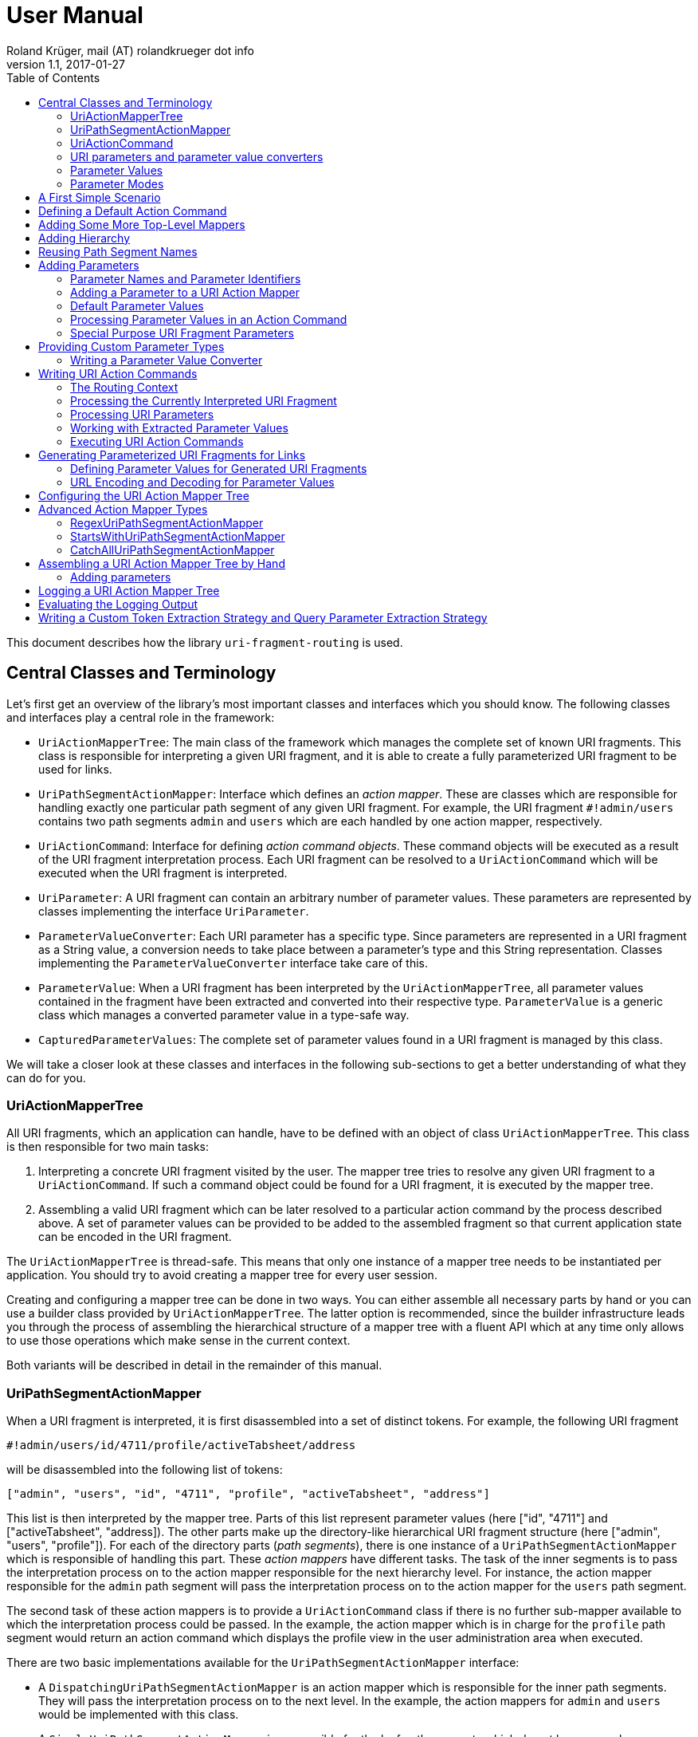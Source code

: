 = User Manual
Roland Krüger, mail (AT) rolandkrueger dot info
v1.1, 2017-01-27
:source-highlighter: coderay
:toc:

This document describes how the library `uri-fragment-routing` is used.

== Central Classes and Terminology

Let's first get an overview of the library's most important classes and interfaces which you should know. The following classes and interfaces play a central role in the framework:

* `UriActionMapperTree`: The main class of the framework which manages the complete set of known URI fragments. This class is responsible for interpreting a given URI fragment, and it is able to create a fully parameterized URI fragment to be used for links.
* `UriPathSegmentActionMapper`: Interface which defines an _action mapper_. These are classes which are responsible for handling exactly one particular path segment of any given URI fragment. For example, the URI fragment `#!admin/users` contains two path segments `admin` and `users` which are each handled by one action mapper, respectively.
* `UriActionCommand`: Interface for defining _action command objects_. These command objects will be executed as a result of the URI fragment interpretation process. Each URI fragment can be resolved to a `UriActionCommand` which will be executed when the URI fragment is interpreted.
* `UriParameter`: A URI fragment can contain an arbitrary number of parameter values. These parameters are represented by classes implementing the interface `UriParameter`.
* `ParameterValueConverter`: Each URI parameter has a specific type. Since parameters are represented in a URI fragment as a String value, a conversion needs to take place between a parameter's type and this String representation. Classes implementing the `ParameterValueConverter` interface take care of this.
* `ParameterValue`: When a URI fragment has been interpreted by the `UriActionMapperTree`, all parameter values contained in the fragment have been extracted and converted into their respective type. `ParameterValue` is a generic class which manages a converted parameter value in a type-safe way.
* `CapturedParameterValues`: The complete set of parameter values found in a URI fragment is managed by this class.

We will take a closer look at these classes and interfaces in the following sub-sections to get a better understanding of what they can do for you.

=== UriActionMapperTree

All URI fragments, which an application can handle, have to be defined with an object of class `UriActionMapperTree`. This class is then responsible for two main tasks:

. Interpreting a concrete URI fragment visited by the user. The mapper tree tries to resolve any given URI fragment to a `UriActionCommand`. If such a command object could be found for a URI fragment, it is executed by the mapper tree.
. Assembling a valid URI fragment which can be later resolved to a particular action command by the process described above. A set of parameter values can be provided to be added to the assembled fragment so that current application state can be encoded in the URI fragment.

The `UriActionMapperTree` is thread-safe. This means that only one instance of a mapper tree needs to be instantiated per application. You should try to avoid creating a mapper tree for every user session.

Creating and configuring a mapper tree can be done in two ways. You can either assemble all necessary parts by hand or you can use a builder class provided by `UriActionMapperTree`. The latter option is recommended, since the builder infrastructure leads you through the process of assembling the hierarchical structure of a mapper tree with a fluent API which at any time only allows to use those operations which make sense in the current context.

Both variants will be described in detail in the remainder of this manual.

=== UriPathSegmentActionMapper

When a URI fragment is interpreted, it is first disassembled into a set of distinct tokens. For example, the following URI fragment

    #!admin/users/id/4711/profile/activeTabsheet/address

will be disassembled into the following list of tokens:

    ["admin", "users", "id", "4711", "profile", "activeTabsheet", "address"]

This list is then interpreted by the mapper tree. Parts of this list represent parameter values (here ["id", "4711"] and ["activeTabsheet", "address]). The other parts make up the directory-like hierarchical URI fragment structure (here ["admin", "users", "profile"]). For each of the directory parts (_path segments_), there is one instance of a `UriPathSegmentActionMapper` which is responsible of handling this part. These _action mappers_ have different tasks. The task of the inner segments is to pass the interpretation process on to the action mapper responsible for the next hierarchy level. For instance, the action mapper responsible for the `admin` path segment will pass the interpretation process on to the action mapper for the `users` path segment.

The second task of these action mappers is to provide a `UriActionCommand` class if there is no further sub-mapper available to which the interpretation process could be passed. In the example, the action mapper which is in charge for the `profile` path segment would return an action command which displays the profile view in the user administration area when executed.

There are two basic implementations available for the `UriPathSegmentActionMapper` interface:

* A `DispatchingUriPathSegmentActionMapper` is an action mapper which is responsible for the inner path segments. They will pass the interpretation process on to the next level. In the example, the action mappers for `admin` and `users` would be implemented with this class.
* A `SimpleUriPathSegmentActionMapper` is responsible for the leaf path segments which do not have any sub-mappers. In the example, the `profile` path segment would be handled by this mapper type. The only task of `SimpleUriPathSegmentActionMappers` is to provide a fully configured URI action command class.

=== UriActionCommand

You can assign different parts of the URI fragment hierarchy a class which implements the `org.roklib.urifragmentrouting.UriActionCommand` interface. This interface is derived from `java.lang.Runnable` and thus implements the _Command Design Pattern_. When a URI fragment is resolved to a URI action command class, this class will be instantiated and executed.

Each action command needs some context before it can be executed. For example, an action command needs to know the URI parameter values which have been extracted from the URI fragment. This context data will be injected into the action command object by the mapper tree on demand. For this, you can add setter methods to your action command classes which are annotated with one of the following annotations: `AllCapturedParameters`, `CapturedParameter`, `CurrentUriFragment`, and `RoutingContext`.

We will learn about these annotations and how to implement URI action commands in section <<action-commands>>.

=== URI parameters and parameter value converters

When you want to add parameter values to your URI fragments, you need to define a parameter object for every parameter you want to use. URI parameters are represented by classes implementing the `org.roklib.urifragmentrouting.parameter.UriParameter` interface. Parameter objects define the parameter's data type (e. g. Integer, Date, or Double) and the parameter's id. The id will be used to identify the parameter in the URI fragment. You will then only work with these type-safe parameter objects so that you don't have to hassle with String values which need to be converted into the correct data type before they can be used. The data conversion between a parameter's String representation and its typed value is taken care of by parameter value converters. Such a converter implements the interface `org.roklib.urifragmentrouting.parameter.converter.ParameterValueConverter`. The framework provides parameter and converter implementations for the standard data types. Of course, you can define your own set of parameters and converters for other data types.

==== Single-Valued and Multi-Valued Parameters

A URI parameter can be single-valued or multi-valued. Typical examples for single-valued parameters are entity ids, user names or boolean flags. A multi-valued parameter is represented by a single instance of a `UriParameter` but consists of more than one parameter value. An example for such a type of parameters is a geographic coordinate which consists of a longitude and a latitude. With class `org.roklib.urifragmentrouting.parameter.Point2DUriParameter`, the framework provides such a parameter out of the box.

=== Parameter Values

When a parameterized URI fragment has been interpreted, all parameter values extracted from that URI fragment need to be transported to the `UriActionCommand` which is executed as a result of the interpretation process. In addition to the typed parameter value, some more information needs to be transmitted with the parameter value. If a required parameter value could not successfully be extracted from the URI fragment, information about the concrete error needs to be preserved. If a URI parameter value is not present in the URI fragment but the parameter object defines a default value, this default value will be transmitted instead. This value then needs to be marked as such.

In order to be able to aggregate this information, a specific class `org.roklib.urifragmentrouting.parameter.value.ParameterValue<V>` is used. This is a generic class whose generic type is set to the data type of the parameter. In addition to the converted parameter value extracted from the URI fragment, it also contains information about whether or not the parameter extraction was successful. This class also indicates with a boolean flag if the contained value is the parameter's default value.

=== Parameter Modes

The framework supports three different types of parameter representations:

* Directory mode with names
* Directory mode without names
* Query parameter mode

Using the enumeration `org.roklib.urifragmentrouting.parameter.ParameterMode` you can specify in what mode the URI action mapper tree shall operate.

Let's define these modes.

==== Directory Mode With Names

In this mode, parameter values are contained in a URI fragment in a directory-like format. Their parameter ids are also contained in the URI fragment. Example:

    #!admin/users/id/4711/showHistory/startDate/2017-01-01/endDate/2017-01-31

This URI fragment contains three parameters: `id`, `startDate` and `endDate`. As you can see, the parameters' ids are contained in the URI fragment together with their concrete values.

==== Directory Mode Without Names

This mode operates similar to the previous one, with the difference that the parameters' ids are not contained in the URI fragment. In this mode, the example above looks like follows:

    #!admin/users/4711/showHistory/2017-01-01/2017-01-31

When this mode is used, parameters must not be defined as optional (i. e. having a default value). Otherwise, a missing parameter value could not be distinguished from the consecutive URI fragment tokens not belonging to a parameter instance.

==== Query Mode

In this mode, all URI parameters are appended to the URI fragment in the same way as customary URI query parameters are appended to a URI (as described by https://tools.ietf.org/html/rfc3986#section-3.4[RFC 3986]). The above example will look like follows with this mode:

    #!admin/users/showHistory?id=4711&startDate=2017-01-01&endDate=2017-01-31

When this mode is used, a parameter's identifier must only be used once per action mapper tree. This is because a concrete parameter value could not be assigned to the correct action mapper otherwise.

== A First Simple Scenario

Now that we have learned about the basic classes and concepts of this library, we'll put our knowledge to use and start building URI action mapper trees. We will start small and construct the simplest possible mapper tree.

In this section, we will build a mapper tree which is able to handle the following URI fragment:

    #!helloWorld
    
When the user visits this fragment, we want to print `Hello World!` to the console. To do this, we need two things: we have to define an action class and the URI action mapper tree which can resolve this URI fragment to this action class.

Let's first define the action class:

[source,java]
----
public static class HelloWorldActionCommand implements UriActionCommand {
    @Override
    public void run() {
        System.out.println("Hello World!);
    }
}
----

That was easy. Now we can build the URI action mapper tree.

[source,java]
----
UriActionMapperTree mapperTree =
    UriActionMapperTree.create().buildMapperTree()
        .map("helloWorld").onAction(HelloWorldActionCommand.class)
        .finishMapper().build();
----

To do so, we use the builder provided to us by `UriActionMapperTree.create()`. This builder will guide us through the complete process of creating and configuring the full URI action mapper tree. We start the building process with `buildMapperTree()`. A mapper tree is built in a depth-first manner. That is, we start with the first level of the directory-like URI fragment structure (`\#!firstLevel`) and continue building the sub-levels from there (`#!firstLevel/secondLevel`). We will learn how to do that in the following sections.

In our simple example, we only want to map a single path segment on an action class. We do this with the `map()` method. This method will create a `SimpleUriPathSegmentActionMapper` for us. We set the action command object for this mapper with the `onAction()` method. When we're done configuring the current action mapper, we finalize it with `finishMapper()`. After this method has been called for the current action mapper, we cannot add any further sub-mappers to it. However, this would not be possible in our example anyway, since we created a simple action mapper which does not support sub-mappers. Simple action mappers represent the leaves of the mapper tree.

When we're done composing the URI action mapper tree, we finalize the tree with the `build()` method. This will return the fully configured `UriActionMapperTree` ready for action.

How can we now interpret URI fragments visited by the user with this mapper tree?

This is done with the `interpretFragment()` method. We can pass a String holding the current URI fragment to this method:

[source,java]
----
UriActionCommand command = mapperTree.interpretFragment("helloWorld");
----

This will trigger the interpretation process during which the URI fragment is disassembled and resolved to a URI action command class. The action mapper tree will resolve this fragment to the class provided by us during the construction of the mapper tree: `HelloWorldActionCommand`. It will then create an instance of this class, execute it and return the command object as a result.

If the given URI fragment could not be resolved (e. g. if we made a typo and passed `heloWrold` to the interpretation method), `null` is returned and no action command object is executed.

With this, we have successfully created a very simple but fully functional URI action mapper tree which is able to handle one particular URI fragment.

== Defining a Default Action Command

As we have seen in the previous section, if a URI fragment could not successfully be interpreted, `null` is returned from the interpretation process as a result. We can prevent this by defining a default action command which will be executed each time a URI fragment could not be successfully resolved. We can set this on the instance of the URI action mapper tree:

[source,java]
----
mapperTree.setDefaultActionCommandClass(MyDefaultActionCommand.class);
----

or alternatively while building this tree with the builder objects:

[source,java]
----
mapperTree = UriActionMapperTree.create()
             .useDefaultActionCommand(MyDefaultActionCommand.class)
             .buildMapperTree()
             ...
----

== Adding Some More Top-Level Mappers

Now we have a good starting point from which we can go on. We will expand our mapper tree with more mappers in the next step. Let us define the following three top-level path segments which can be handled by the mapper tree (we're dropping the mapper for the `helloWorld` path segment and start over with a new mapper tree):

....
#!user
#!admin
#!settings
....

We can do this in the same way as we did above, except that we continue building the mapper tree after we have fully configured the first action mapper:

[source,java]
----
mapperTree = UriActionMapperTree.create().buildMapperTree()
             .map("user").onAction(GoToUserAreaActionCommand.class).finishMapper()
             .map("admin").onAction(GoToAdminAreaActionCommand.class).finishMapper()
             .map("settings").onAction(GoToSettingsActionCommand.class).finishMapper()
             .build();
----

As you can see, after we called `finishMapper()`, the builder is reset to the root of the mapper tree and we can go on adding the next sibling path segment to be handled by the mapper tree.

== Adding Hierarchy [[hierarchy]]

Next we want to add some hierarchy to the mapper tree. We would now like to be able to interpret the following URI fragments:

....
#!user
#!user/profile
#!admin
#!admin/users
#!admin/groups
#!settings
....

We will do this in a depth-first manner:

[source,java]
----
UriActionMapperTree mapperTree = UriActionMapperTree.create().buildMapperTree()
            .mapSubtree("user").onAction(GoToUserAreaActionCommand.class)
                .onSubtree()
                .map("profile").onAction(GoToUserProfileActionCommand.class).finishMapper()
            .finishMapper()
            .mapSubtree("admin").onAction(GoToAdminAreaActionCommand.class)
                .onSubtree()
                .map("users").onAction(GoToUserAdministrationActionCommand.class).finishMapper()
                .map("groups").onAction(GoToGroupAdministrationActionCommand.class).finishMapper()
            .finishMapper()
            .map("settings").onAction(GoToSettingsActionCommand.class).finishMapper()
        .build();
----

The `user` and `admin` path segments now need to have their type changed from a simple action mapper into a dispatching action mapper which allows adding sub-mappers. This is reflected by the builder methods we have to use now: `mapSubtree()` initiates the construction of a sub-mapper hierarchy. We can still assign an action command class to this mapper. This will be executed when the dispatching action mapper is directly accessed with a URI fragment, e. g. `#!user`.

After the dispatching mapper has been fully configured, we can go to the next hierarchy level and configure the dispatching mapper's sub-mappers. We initiate the construction of this sub-tree with method `onSubtree()`. From this point on, we can continue with constructing the mapper tree on the next level as we did on the root level. As we can see, we are here dealing with a recursive structure. We can now use the same builders as we did on the root level. We can thus nest the action mappers as deeply as we like.

In our example, we only add simple action mappers on the second level of the action mapper tree. We could, however, choose to add a second level of dispatching action mappers and a third level of simple mappers and so on by repeatedly using `mapSubtree()`.

It is important to note that method `finishMapper()` will leave the current level of nesting and move the builder's "cursor" up to the parent level. This is why we have to call `finishMapper()` twice after we configured the action mapper for `profile`. The first call to `finishMapper()` moves the cursor up to the level of `user`, while the second call moves it back to the root level.

== Reusing Path Segment Names

Until now, we defined action mappers for a unique set of path segment names. The following path segment names are currently in use by our action mapper tree: `user`, `profile`, `admin`, `users`, `groups`, and `settings`.

What happens, when we reuse one of the path segment names? Let's add a `profile` sub-mapper for the `admin` dispatching mapper:

[source,java]
----
UriActionMapperTree mapperTree = UriActionMapperTree.create().buildMapperTree()
            .mapSubtree("user").onAction(GoToUserAreaActionCommand.class)
                .onSubtree()
                .map("profile").onAction(GoToUserProfileActionCommand.class).finishMapper()
            .finishMapper()
            .mapSubtree("admin").onAction(GoToAdminAreaActionCommand.class)
                .onSubtree()
                .map("profile").onAction(GoToUserAdministrationActionCommand.class).finishMapper()
            ... // remainder omitted for brevity
----

This gives us the following URI fragment structure:

....
#!user
#!user/profile
#!admin
#!admin/profile
#!admin/users
#!admin/groups
#!settings
....

When we try to build this mapper tree, the following exception will be thrown:

    java.lang.IllegalArgumentException: Mapper name 'profile' is already in use

What does that mean? While this URI fragment structure is perfectly valid, we are not allowed to construct it in the way shown. We must not reuse the mapper name which is defined with the methods `map()` and `mapSubtree()`. This mapper name serves as a unique identifier of a URI action mapper object. Therefore, a mapper name must only be used once per action mapper tree.

What we need to do in this case is to separately define the mapper name for the action mapper and the path segment for which it is responsible. The methods `map()` and `mapSubtree()` we used until now conveniently set these two values to the same String, which is the one we passed as a parameter to these methods. We now have to do without this convenient feature and define both the mapper name and the path segment name for which the mapper is responsible separately:

[source,java]
----
UriActionMapperTree mapperTree = UriActionMapperTree.create().buildMapperTree()
            .mapSubtree("user").onAction(GoToUserAreaActionCommand.class)
                .onSubtree()
                .map("profile").onAction(GoToUserProfileActionCommand.class).finishMapper()
            .finishMapper()
            .mapSubtree("admin").onAction(GoToAdminAreaActionCommand.class)
                .onSubtree()
            .map("adminProfile").onPathSegment("profile").onAction(GoToAdminProfileAreaActionCommand.class).finishMapper()
            ... // remainder omitted for brevity
----

Now we define the mapper name (the mapper's id) with the `map()` method and set the path segment name for which the mapper is responsible with `onPathSegment()` in the next step. When we create a dispatching mapper with `mapSubtree()` we can define the path segment name with the overloaded variant of `mapSubtree()`:

[source,java]
----
mapSubtree("adminArea", "admin").onAction(GoToAdminAreaActionCommand.class)
----

Here we define the mapper name `adminArea` for the path segment name `admin`.

== Adding Parameters

We have now defined a hierarchy of URI action mappers which consists of sub-tree mappers and simple mappers for the hierarchy's leaf nodes. Next, we want to add parameters to this hierarchy. We can add parameters to every level of the action mapper tree. The library provides a number of predefined URI parameter classes that can be used out of the box. If these classes don't cover all of your use cases, you can easily write your own parameter classes. This is described in section <<custom-parameter-types>>.

=== Parameter Names and Parameter Identifiers [[parameter-names-and-identifiers]]

As we have learned previously, URI fragment parameters can be single-valued or multi-valued. Regardless of the number of individual values a parameter is composed of, a parameter is always represented by a class which implements the `org.roklib.urifragmentrouting.parameter.UriParameter` interface. In order to uniquely identify a parameter, a parameter object needs to be instantiated with a unique identifier. Besides this id, a URI fragment parameter has to be given one parameter name per individual parameter value.

Let's look at a simple example. A single-valued parameter of type Integer is represented by class `org.roklib.urifragmentrouting.parameter.SingleIntegerUriParameter`. Since single-valued parameters only have one parameter value, the value's name and the parameter's id are the same. We can create a `SingleIntegerUriParameter` as follows:

[source,java]
----
SingleIntegerUriParameter parameter = new SingleIntegerUriParameter("userId");
----

Here, the parameter uses the String `userId` both as parameter name (which will be visible in a URI fragment) and as its identifier.

This is different with multi-valued parameters. We create an instance of `org.roklib.urifragmentrouting.parameter.Point2DUriParameter` as an example. This type of parameter can be used for setting a two-dimensional coordinate value in a URI fragment. This is typically used for geographic coordinates.

[source,java]
----
Point2DUriParameter locationParameter = new Point2DUriParameter("location", "lat", "lon");
----

The constructor of `Point2DUriParameter` takes three Strings: the first String defines the parameter's identifier, which is `location` in the example. This value will never be visible in a URI fragment. The next two Strings define the parameter names of the two parameter values. These values will be visible in a URI fragment. This could look like the following example:

    #!address/showOnMap/lat/49.563044/lon/8.708351

When this URI fragment is interpreted, a single instance of a `Point2DUriParameter` will hold the two parameter values for the longitude and latitude.

=== Adding a Parameter to a URI Action Mapper [[adding-a-parameter]]

URI parameters can be added to every URI action mapper regardless of their type. In this section we want to build an action mapper tree which can interpret the following URI fragment:

    #!products/id/4711/details
    
In this example, we have a single-valued parameter of type Integer with the parameter name `id`. We can build the action mapper tree as follows:

[source,java]
----
UriActionMapperTree mapperTree = UriActionMapperTree.create().buildMapperTree()
                .mapSubtree("products").withSingleValuedParameter("id").forType(Integer.class).noDefault()
                    .onSubtree()
                    .map("details").onAction(ShowProductDetailsActionCommand.class).finishMapper()
                .finishMapper()
                .build();
----

For this action mapper tree, we define one dispatching action mapper `products` and one simple action mapper `details`. For the first action mapper, we define a single-valued, Integer-typed parameter with parameter name `id`. Since `Integer` is a standard data type, we can use a builder for constructing the URI parameter with a fluent API.

Note that we do not specify a URI action command class for the `products`-mapper. That's because we do not support visiting the `products` URI fragment on its own. A value for the `id` parameter is required in the URI fragment followed by the `details` path segment.

Single-valued URI parameters for standard data types are built with the builder returned by the `withSingleValuedParameter()` method. We pass this method the parameter identifier we want to use for this parameter. Next we have to specify the parameter's data type with `forType()`. We pass this method the class object for the desired data type. Currently, the following data types are supported by this builder: `String`, `Integer`, `Long`, `Float`, `Double`, `Boolean`, `java.util.Date`, and `java.time.LocalDate`. If you pass a class object which is not supported, an `IllegalArgumentException` is thrown.

After having specified the parameter's data type, we need to define whether or not the URI parameter has a default value. In our example, we do not want to specify a default value and therefore call method `noDefault()` to ascertain that. Refer to the next section to learn about how default values are defined and when they are used.
    
Next we want to provide our own parameter object. We will need to take this approach when we want to add parameter types which are not supported by the convenience `withSingleValuedParameter()` builder method. In the next example, we want to build an action mapper tree which can interpret the following URI fragment:
    
    #!shopLocation/lat/49.563044/lon/8.708351
    
We use the following builder configuration to do that:

[source,java]
----
UriActionMapperTree mapperTree = UriActionMapperTree.create().buildMapperTree()
                .map("shopLocation")
                    .onAction(MyActionCommand.class)
                    .withParameter(new Point2DUriParameter("coordinates", "lat", "lon"))
                .finishMapper()
                .build();
----

As you can see, we can specify our own URI parameter instance with method `withParameter()`. We can simply pass a parameter object to this method which we have configured beforehand.

=== Default Parameter Values [[default-parameter-values]]

When you specify a default value for a URI parameter, this value is assumed for the parameter if no concrete value could be found for it in a URI fragment. The parameter becomes effectively optional.

To set a default value for a parameter object directly, you can use method `org.roklib.urifragmentrouting.parameter.UriParameter#setOptional()`. Using the builders, you can define a default value with the `usingDefaultValue()` method. If we wanted to define the product id in our example above to be 0 by default, we can do this with the following code:

[source,java]
----
UriActionMapperTree mapperTree = UriActionMapperTree.create().buildMapperTree()
        .mapSubtree("products")
            .withSingleValuedParameter("id").forType(Integer.class).usingDefaultValue(0)
            .onSubtree()
            .map("details").onAction(ShowProductDetailsActionCommand.class).finishMapper()
        .finishMapper()
        .build();
----

It is important to note that you must not use optional URI parameters when you want your URI action mapper tree to operate in the `DIRECTORY` parameter mode. In this mode, only the parameter values are contained in a URI fragment and not their parameter names. If there are optional URI parameters defined for such an action mapper tree, the mapper tree could not determine whether or not a value is missing for some optional parameter which would confuse the URI fragment interpretation process.

=== Processing Parameter Values in an Action Command [[processing-parameter-values]]

Now that we have defined the URI parameters available in our URI fragment structure, the question arises how we can access the concrete parameter values extracted from the currently interpreted URI fragment.

When a URI fragment is interpreted by the URI action mapper tree, all parameter values found in the URI fragment are automatically converted into their respective data type and collected in an object of class `org.roklib.urifragmentrouting.parameter.value.CapturedParameterValues`. This class provides a storage for URI fragment parameter values which allows querying for particular parameter values using an action mapper name and a parameter id.

We can obtain the `CapturedParameterValues` object for the currently interpreted URI fragment in our URI action commands so that we have full access to all parameter values in our action commands. It will be described in one of the next sections how we can obtain an object of this type in our action command class.

In this section, we will first learn how we can work with class `CapturedParameterValues`.

When we have access to a `CapturedParameterValues` object containing the URI parameter values extracted from the current URI fragment, we can query this object with a number of methods:

* `isEmpty()` returns `true` if the `CapturedParameterValues` object does not contain any parameter values.
* `hasValueFor(String, String)` lets us query whether there is a parameter value available for a particular action mapper and parameter. The first argument of this method specifies the URI action mapper name for which the desired parameter is defined. The second argument specifies the identifier of the desired URI fragment parameter. We could, for example, query if a product id has been given for the example action mapper tree from the previous section using `capturedParameterValues.hasValueFor("products", "id")`. Here, `products` identifies the dispatching action mapper and `id` identifies the single-valued, Integer-typed URI fragment parameter defined for it.
* `getValueFor(String, String)` returns the requested parameter value for a particular action mapper and parameter. The first two method arguments specify the same identifiers as method `hasValueFor()`. If no parameter value is available for the given ids, `null` is returned.

=== Special Purpose URI Fragment Parameters

The library provides some parameter classes which may come in handy in specific situations. 

==== SingleLongWithIgnoredTextUriParameter

This class represents a single-valued parameter of type `Long` which ignores any text that is appended to a number. It handles parameter values consisting of two parts: a numerical value (interpreted as a number of type `Long`) and a textual suffix. This is useful if you want to use an identifier value (e. g. the primary key of some item) including a human-readable textual description of the referred item as a URI fragment parameter. Consider, for example, a blogging software where individual blog posts are referred in the URI fragment by their database id. In order to give the users more context about the referred blog posts, a title can be added to the blog post's id. Example:

   #!posts/67234-my-first-blog-post

The data type of this URI fragment parameter is `org.roklib.urifragmentrouting.parameter.SingleLongWithIgnoredTextUriParameter.IdWithText`.

==== StringListUriParameter

This is a URI fragment parameter that takes a list of Strings as its value. The String list is converted by a `org.roklib.urifragmentrouting.parameter.converter.StringListParameterValueConverter`. This converter converts a String into a String list by splitting a String around semicolons.

For example, the String

    foo;bar%2Fbaz;foo%3Bbar
    
is converted into the list

    ["foo", "bar/baz", "foo;bar"]

As you can see, characters with a special meaning in a URI fragment (';' and '/') are transparently encoded and decoded.

The data type of this URI fragment parameter is `List<String>`. Using this parameter, you can encode String lists as parameter values.

==== Point2DUriParameter

This URI parameter is used to put two-dimensional coordinates as a parameter pair into a URI fragment. A `Point2DUriParameter` consists of two values which are of domain type `Double`. These two values represent an x- and a y-coordinate, respectively. The data type of the URI fragment parameter itself is `java.awt.geom.Point2D.Double`. 

This parameter class is useful if you want to put geographical coordinates into a URI fragment, for example.

When you create a new `Point2DUriParameter` object, you have to provide the parameter's id and two parameter names: one for the x-coordinate and one for the y-coordinate:

[source,java]
----
Point2DUriParameter coordinates = new Point2DUriParameter("coords", "lat", "lon");
----

== Providing Custom Parameter Types [[custom-parameter-types]]

Besides the URI fragment parameter classes provided by the library, you can of course write your own custom parameter classes. All URI fragment parameter classes need to implement interface `org.roklib.urifragmentrouting.parameter.UriParameter<V>`. It is, however, only very rarely necessary to implement this interface directly. In the most cases you can derive from class `org.roklib.urifragmentrouting.parameter.AbstractUriParameter<V>`. This class implements the interface with a default implementation which is adequate for most standard parameter types.

When you derive your parameter class from `AbstractUriParameter<V>`, you have to provide three things:

* The data type to be used by the parameter class. This is the generic type parameter `V`.
* A custom implementation of interface `org.roklib.urifragmentrouting.parameter.converter.ParameterValueConverter` which converts Strings into the parameter's data type and vice versa.
* An implementation for the abstract method `AbstractUriParameter#consumeParametersImpl()`. This method extracts all data belonging to the URI fragment parameter from a map of values and returns an object of class `org.roklib.urifragmentrouting.parameter.value.ParameterValue<V>` which contains the parameter value converted into the particular data type. Refer to the JavaDoc comment of this method for details on how to implement this method. Class `ParameterValue` is described in more detail in section <<parameter-value>>.

=== Writing a Parameter Value Converter

The parameter value converter class is stateless. It only needs to implement two methods for converting a String into the parameter's data type and vice versa: `convertToString()` and `convertToValue()`.

`convertToValue()` takes a String as its argument and returns an object of the parameter's data type as a result. It may happen that the given argument value cannot be converted into the target data type. In this case, the conversion function is required to throw an exception of type `org.roklib.urifragmentrouting.exception.ParameterValueConversionException`.

Let's look at the implementation of `LongParameterValueConverter's` implementation of `convertToValue()`:

[source,java]
----
@Override
public Long convertToValue(final String valueAsString) throws ParameterValueConversionException {
    try {
        return Long.valueOf(valueAsString);
    } catch (final NumberFormatException e) {
        throw new ParameterValueConversionException(
           valueAsString + " could not be converted into an object of type Long", e);
    }
----

As you can see, if a `NumberFormatException` is caught, it is rethrown wrapped in a `ParameterValueConversionException`.

A pattern commonly used by the parameter value converters provided by the library is to only have one static instance available of each converter class. This is the recommended approach to take when you implement a custom URI fragment parameter.

For instance, the construtor of class `SingleBooleanUriParameter` is implemented as follows:

[source,java]
----
public SingleBooleanUriParameter(final String parameterName) {
    super(parameterName, BooleanParameterValueConverter.INSTANCE);
}
----

Here, for the second parameter value of the superclass's constructor the static instance variable of `BooleanParameterValueConverter` is given.

If you want to implement a multi-valued parameter class, you can refer to the implementation of `Point2DUriParameter` to get an idea of how this could be done.

== Writing URI Action Commands [[action-commands]]

Now that we have seen how to build a URI action mapper tree, we want to know how to implement the action commands which are executed at the end of the URI fragment interpretation process.

All URI action command classes have to implement interface `org.roklib.urifragmentrouting.UriActionCommand`. This interface is derived from `java.lang.Runnable`, and it does not define any methods of its own. So, the one method we have to implement for action commands is  `run()`.

As we have seen in the beginning, when we build a URI action mapper tree, we provide the class objects of our URI action command classes as the commands for the particular action mappers. It is important to note that we cannot set concrete instances of our action command classes (which may have been instantiated with `new`) here. The reason for this is that a URI action mapper tree needs to remain thread-safe. If we were able to set concrete action command instances in this tree, these instances would be shared between different threads which would make the `UriActionMapperTree` inherently unsafe for usage in a multi-threaded scenario. Therefore, each URI fragment interpretation process has to run on its own private set of data. When a URI fragment is interpreted, a new action command object will be created at the end of this process by the action mapper tree if the URI fragment could be successfully resolved. This command object is then executed and afterwards passed back to the caller of the action mapper tree's `interpretFragment()` method. All this happens with data objects which are local to the current thread and which will not be shared with other threads.

Since the action command objects are automatically instantiated by the URI action mapper tree, each action command class must have a public default constructor. If this condition is not met, an exception is thrown by the action mapper tree when it attempts to instantiate the action command.

When an action command object is executed, the command will need some sort of context in most of the cases. This might be access to some application or session data, such as service references or user data. Additionally, an action command object needs to know the URI parameter values extracted from the current URI fragment. This type of context can be injected into an action command object by the action mapper tree. The next sections describe how this can be achieved.

=== The Routing Context

When an action command object needs access to an application-specific piece of data, this data can be provided to the command object through a _routing context object_. This is a custom object which may contain all types of data necessary for an action command object to execute. A concrete routing context class is defined by the application developer.

Let's look at an example which uses a custom `MyApplicationRoutingContext` class to wrap data which is relevant for the action commands. We now need the possibility to pass along an object of this class to our action command objects. To do this, we can use an overloaded variant of method `interpretFragment()`:

[source,java]
----
public <C> UriActionCommand interpretFragment(final String uriFragment, final C context)
----

As you can see, this is a generic method with a type parameter `C` which denotes the type of the routing context object. So we could call this method like so:

[source,java]
----
MyApplicationRoutingContext ctx = new MyApplicationRoutingContext(...)
interpretFragment("current/uri/fragment", ctx);
----

The action mapper tree will then relay this context object to the action command to be executed.

Now the question arises, how can this routing context object be injected into the action command object? This is done by providing a setter method in the action command class which is annotated with `org.roklib.urifragmentrouting.annotation.RoutingContext`:

[source,java]
----
public static class MyActionCommand implements UriActionCommand {
    protected MyApplicationRoutingContext context;

    @Override
    public void run() {
        ...
    }

    @RoutingContext
    public void setContext(final MyApplicationRoutingContext context) {
        this.context = context;
    }
}
----

By providing a setter method for our routing context class annotated with `@RoutingContext`, we define the injection point for this data. When the action mapper tree instantiates this action command class, it will scan the class for such a method and invoke it using the context object provided to the `interpretFragment()` method. The action command object can then use this object in its `run()` method.

Note that the setter method for the routing context must be public and must have exactly one argument with the correct type of the routing context class passed to `interpretFragment()`. Otherwise, an exception is thrown.

=== Processing the Currently Interpreted URI Fragment

There is more data which can be injected into action command objects. You can have the currently interpreted URI fragment provided to your action commands. This is done by writing a public setter method with a single, String-typed parameter. This setter method needs to be annotated with `org.roklib.urifragmentrouting.annotation.CurrentUriFragment`:

[source,java]
----
public static class MyActionCommand implements UriActionCommand {
    protected MyApplicationRoutingContext context;

    @Override
    public void run() {
        ...
    }

    @CurrentUriFragment
    public void setCurrentUriFragment(final String currentUriFragment) {
        LOG.info("Interpreting fragment: '" + currentUriFragment + "'");
    }
}
----

=== Processing URI Parameters

Arguably the most important task of URI action commands is to interpret and process all URI fragment parameter values which have been extracted from the currently interpreted URI fragment. As we have seen in section <<processing-parameter-values>>, we can obtain the set of all parameter values extracted from the current URI fragment in an object of type `CapturedParameterValues`. Now the question is, how do we obtain an instance of this class?

Again, this is done by providing an annotated setter method. This time, we have the option to specify two different setter methods, depending on whether we need all parameter values from the URI fragment or only one particular value.

If we need all extracted parameter values, we can provide a public setter method with exactly one parameter of type `CapturedParameterValues`. This method is annotated with `@AllCapturedParameters`.

[source,java]
----
public static class MyActionCommand implements UriActionCommand {
    @Override
    public void run() {
        ...
    }

    @AllCapturedParameters
    public void setCapturedValues(final CapturedParameterValues values) {
        // process parameters
    }
}
----

The object injected into this method will contain all URI fragment parameters extracted from the currently interpreted URI fragment. We can then access the individual parameter values as described in section <<processing-parameter-values>>.

If we want to provide a setter method for just one particular parameter value, we can use annotation `@CapturedParameter`. This annotation expects two arguments:

* `mapperName` specifies the action mapper name for which the required parameter is registered.
* `parameterName` specifies the name of the required parameter.

These two values correspond to the two arguments of method `org.roklib.urifragmentrouting.parameter.value.CapturedParameterValues#getValueFor()`.

For example, if we want to process the geographic coordinate from the example in section <<parameter-names-and-identifiers>>, we can provide the following setter method:

[source,java]
----
public static class MyActionCommand implements UriActionCommand {
    @Override
    public void run() {
        ...
    }

    @CapturedParameter(mapperName = "showOnMap", parameterName = "location")
    public void setLocation(final ParameterValue<Point2D.Double> locationCoordinate) {
        // process parameter
    }
}
----

These setter methods need to be public and must have exactly one argument of type `ParameterValue` with its class type set to the type of the requested URI fragment parameter. In this example, the parameter's generic type is `Point2D.Double`.

=== Working with Extracted Parameter Values [[parameter-value]]

Let us now take a closer look at the class which wraps a concrete URI fragment parameter value: `org.roklib.urifragmentrouting.parameter.value.ParameterValue<V>`. You can obtain the parameter value itself from this class with method `getValue()`. Before you do that, it is recommended to first check if a concrete value is available at all. You can do this with method `hasValue()`. It may happen that the URI fragment interpretation process is not able to extract a valid parameter value from the currently interpreted URI fragment. This may be the case, for example, when a non-optional parameter value could not be found in the URI fragment or if a parameter value could not be successfully converted into the parameter's data type (i. e., a `ParameterValueConversionException` is thrown). If this is the case, the `ParameterValue` object is not able to provide a valid parameter value. Instead, it contains an error indicator represented by the enum `org.roklib.urifragmentrouting.parameter.UriParameterError`. This enum has three values:

* `NO_ERROR`: is assumed when the `ParameterValue` object contains a valid parameter value.
* `PARAMETER_NOT_FOUND`: indicates that a required parameter could not be found in the currently interpreted URI fragment.
* `CONVERSION_ERROR`:  indicates that the parameter value extracted from the URI fragment could not be successfully converted into the target data type, i. e., a `ParameterValueConversionException` has been thrown from the corresponding converter.

We can use method `ParameterValue#hasError()` to inquire whether the parameter value object is erroneous. If this method returns `true` we can query whether the error is either `PARAMETER_NOT_FOUND` or `CONVERSION_ERROR` with `ParameterValue#getError()`. A typical blueprint for a method processing a URI fragment parameter value in an action command looks like the following example:

[source,java]
----
@CapturedParameter(mapperName = "showOnMap", parameterName = "location")
public void setLocation(final ParameterValue<Point2D.Double> locationCoordinate) {
    if (locationCoordinate.hasError()) {
        UriParameterError error = locationCoordinate.getError();
        // process error condition and act accordingly
    } else {
        Point2D.Double value = locationCoordinate.getValue();
        // process parameter value
    }
}
----

As described in section <<default-parameter-values>>, we can make a URI fragment parameter optional by setting a default value. In this case, the corresponding `ParameterValue` object will never assume the error code `PARAMETER_NOT_FOUND`. If no concrete value is found for such a parameter in the currently interpreted URI fragment, the `ParameterValue` object will return this default value. Using method `ParameterValue#isDefaultValue()` you can check whether or not the value returned by the `ParameterValue` object is the default value for this parameter.

=== Executing URI Action Commands

When a URI fragment is interpreted by the URI action mapper tree and could be successfully resolved to an action command, this action command will be executed right away by the mapper tree. This means, that you do not explicitly have to execute the action command's `run()` method (remember that the action command object created by the action mapper tree is returned from method `#interpretFragment()`, so you do have access to this object).

If you do not want this to happen, you can instruct the action mapper tree to not automatically execute the action command object. To do this, there is another overloaded variant of `interpretFragment()` available:

[source,java]
----
public <C> UriActionCommand interpretFragment(final String uriFragment, 
                                              final C context, 
                                              final boolean executeCommand) 
----

When passing `false` as the last argument `executeCommand`, the URI action mapper tree will _not_ execute the action command automatically. Instead, you are responsible for calling the action command's `run()` method on the command object returned by this method.

== Generating Parameterized URI Fragments for Links

We have now seen how this library helps us interpret complex and parameterized URI fragments. This is only half of the story we need to know. We did not yet answer the question from where the interpreted URI fragments originate. Before we can interpret a URI fragment, we need to create links containing these URI fragments in our application.

We could do this using the simple approach of manually assembling a link target like so:

[source,java]
----
Link productLink = new Link();
productLink.setTarget("#!products/details/id/" + selectedProduct.getId() + "/show");
----

This approach is very problematic and should be avoided at all costs, since it is very fragile and error-prone. This approach makes it very difficult to refactor the structure of an application's URI fragments. Just imagine what happens when you want to rename the `details` part with `overview` or you need to change the data type of product identifiers from `Long` into a data type which cannot easily be converted into a String with `toString()` (e. g., a custom identifier type) so that it can be appended to a URI fragment like in the example above. You would have to search your whole application's code to find all spots where a link is assembled manually like this. If you miss just one of these places, you would end up with a malfunctioning link in your application.

We want to do better. It is our goal to keep the definition of an application's URI fragment structure in one single place so that we can change it there globally. This place is the definition of the application-scoped instance of `UriActionMapperTree`. We want to be able to change an action mapper's name or a URI fragment parameter's name in the construction code of the action mapper tree. We want then to have all application links to be adapted accordingly.

The URI action mapper tree allows us to do so easily. We can entrust the task of assembling valid parameterized URI fragments to the action mapper tree. We need two things for this:

. A reference to the URI action mapper for which we want to create a link.
. The set of concrete parameter values to be encoded into the URI fragment. This can be omitted, of course, if we want to assemble a URI fragment which does not contain any parameter values.

We can obtain the action mapper references during the construction of the URI action mapper tree. This will be described shortly.

The easiest way to assemble a URI fragment is when you don't need any parameter values to be included in the resulting URI fragment. You can then just pass the target action mapper reference to the single-argument method `UriActionMapperTree#assembleUriFragment()`:

[source,java]
----
UriPathSegmentActionMapper targetMapper = ...
String uriFragment = uriActionMapperTree.assembleUriFragment(targetMapper);
Link aLink = new Link(uriFragment);
----

How can we obtain these action mapper references which we need for assembling a URI fragment? This is done by using the overloaded variants of method `finishMapper()` and `mapSubtree()` which we have seen in the first sections of this user manual. Both methods are overloaded with a variant which accepts a `java.util.function.Consumer` as an additional argument. This consumer is invoked with the currently constructed (dispatching or simple) action mapper as consumer input. By that, you can store the action mapper instance, for instance, in a hash map for later reference.

We enhance our examples from above with this option. First, we want to obtain a reference on the _HelloWorld_ mapper from the first example:

[source,java]
----
HashMap<String, UriPathSegmentActionMapper> mappers = new HashMap<>();

UriActionMapperTree mapperTree =
    UriActionMapperTree.create().buildMapperTree()
        .map("helloWorld").onAction(HelloWorldActionCommand.class)
        .finishMapper(
            simpleUriPathSegmentActionMapper -> 
            mappers.put(simpleUriPathSegmentActionMapper.getMapperName(), simpleUriPathSegmentActionMapper)
        )
        .build();
----

Here, we create a hash map with String keys and values of type `UriPathSegmentActionMapper`. We can then add the simple action mapper instance to this map in a lambda expression provided as the `Consumer<SimpleUriPathSegmentActionMapper>` argument of method `finishMapper()`. The action mapper name `helloWorld` is used as the key for this map entry. This can be done since action mapper names must be unique in a URI action mapper tree.

We can now assemble a URI fragment which resolves to the _HelloWorld_ action mapper like so:

[source,java]
----
String uriFragment = mapperTree.assembleUriFragment(mappers.get("helloWorld");
----

Of course, when we pass a reference for an action mapper, which is contained in a deeper level of the URI action mapper tree, into `assembleUriFragment()`, this method will return a URI fragment consisting of the full path of this action mapper beginning with the root of the action mapper tree.

For example, take the following mapper tree:

[source,java]
----
HashMap<String, UriPathSegmentActionMapper> mappers = new HashMap<>();

UriActionMapperTree mapperTree = UriActionMapperTree.create().buildMapperTree()
            .mapSubtree("user").onAction(GoToUserAreaActionCommand.class)
                .onSubtree()
                .map("profile").onAction(GoToUserProfileActionCommand.class).finishMapper()
            .finishMapper()
            .mapSubtree("admin").onAction(GoToAdminAreaActionCommand.class)
                .onSubtree()
            .map("adminProfile").onPathSegment("profile").onAction(MyActionCommand.class).finishMapper(
                adminProfileActionMapper -> 
                mappers.put(adminProfileActionMapper.getMapperName(), adminProfileActionMapper)
            )
            ... // remainder omitted for brevity
----

We can create the URI fragment for the `adminProfile` mapper as follows:

[source,java]
----
String uriFragment = mapperTree.assembleUriFragment(mappers.get("adminProfile");
----

This will yield the following URI fragment

    admin/profile

(Note the important difference between an action mapper's name (its identifier) and the path segment for which it is responsible. We need to reference an action mapper by its name.)

What we have seen until now is how to obtain a reference to a simple action mapper (a leaf node) constructed with the action mapper tree builder. How can we get a reference to a dispatching action mapper?

This can be done with the overloaded version of method `mapSubtree()` which works similar to the variant we have seen just now.

[source,java]
----
HashMap<String, UriPathSegmentActionMapper> mappers = new HashMap<>();

UriActionMapperTree mapperTree = UriActionMapperTree.create().buildMapperTree()
            .mapSubtree("user", 
                    userActionMapper -> 
                    mappers.put(userActionMapper.getMapperName(), userActionMapper)
                ).onAction(GoToUserAreaActionCommand.class)
                .onSubtree()
                .map("profile").onAction(GoToUserProfileActionCommand.class).finishMapper()
                ...
----

With this, we can assemble a URI fragment for the `user` dispatching action mapper which will resolve to the `GoToUserAreaActionCommand` command class.

=== Defining Parameter Values for Generated URI Fragments

When we want to assemble a URI fragment which contains parameter values, we need to take an extra step. We have to gather all parameter values to be added to the URI fragment in an instance of class `CapturedParameterValues`. We can then pass this instance as a first argument to the overloaded variant of method `assembleUriFragment()`.

Let's revise the first example from this manual which introduced a URI fragment parameter to an action mapper tree.

[source,java]
----
HashMap<String, UriPathSegmentActionMapper> mappers = new HashMap<>();

UriActionMapperTree mapperTree = UriActionMapperTree.create().buildMapperTree()
    .mapSubtree("products").withSingleValuedParameter("id").forType(Integer.class).noDefault()
        .onSubtree()
        .map("details").onAction(ShowProductDetailsActionCommand.class).finishMapper(
            detailsActionMapper -> 
            mappers.put(detailsActionMapper.getMapperName(), detailsActionMapper)
        )
    .finishMapper()
    .build();
----

Here, we have a simple action mapper for path segment `details` for which we would like to generate a parameterized URI fragment. This fragment needs to contain a valid value for a product id and is supposed to resolve to the `ShowProductDetailsActionCommand` command class.

To do this, we have to provide a value for the id parameter. Let's say, we want to create the following URI fragment:

    products/id/4711/details
    
For this, we have to create an object of type `CapturedParameterValues` and add value `4711` for parameter `id` to it.

[source,java]
----
CapturedParameterValues values = new CapturedParameterValues();
values.setValueFor("products", "id", ParameterValue.forValue(4711));

String uriFragment = mapperTree.assembleUriFragment(values, mappers.get("details"));
// yields products/id/4711/details
----

Adding a value to a `CapturedParameterValues` object is done with method `setValueFor()`. We have to pass this method the name of the action mapper, for which the targeted URI fragment parameter is registered, as the first argument. The second argument is the identifier of the target parameter. Lastly, we pass the desired parameter value as an object of class `ParameterValue`.

`ParameterValue` does not have any publicly visible constructors. It provides a number of factory methods which create correctly configured `ParameterValue` objects. Using `forValue()`, you can create parameter values which contain a valid domain object and do not indicate a `UriParameterError`.

In the example, the parameter with identifier `id` is added to the action mapper with name `products`. Therefore, we have to specify these two identifiers to correctly define for which URI fragment parameter the given parameter value is determined.

With this information, the URI action mapper tree is able to assemble a fully parameterized URI fragment.

=== URL Encoding and Decoding for Parameter Values

You may wonder what will happen with special characters contained in parameter values added to a URI fragment. Characters with a special meaning, such as `/` or `%`, will be transparently URL encoded and decoded by the library. By that, it is totally safe to have a String-typed URI fragment parameter value such as e. g. `some/value` or `100%`. You don't have to take care of correctly encoding/decoding such values.

[source,java]
----
HashMap<String, UriPathSegmentActionMapper> mappers = new HashMap<>();

mapperTree = UriActionMapperTree.create().buildMapperTree()
       .map("helloWorld").onAction(MyActionCommand.class).withSingleValuedParameter("msg").forType(String.class).noDefault()
       .finishMapper(actionMapper -> mappers.put(actionMapper.getMapperName(), actionMapper))
       .build();

CapturedParameterValues values = new CapturedParameterValues();
values.setValueFor("helloWorld", "msg", ParameterValue.forValue("some/value/100%"));
System.out.println(mapperTree.assembleUriFragment(values, mappers.get("helloWorld")));       
----

This example will print the following URI fragment to the console:

    helloWorld/msg/some%252Fvalue%252F100%2525

When this fragment is interpreted by the mapper tree, the original parameter value `some/value/100%` will be added to the `CapturedParameterValues` object.

== Configuring the URI Action Mapper Tree [[configuring-mapper-tree]]

In this section, we will learn how a URI action mapper tree can be further configured. As we have seen in the beginning of this document, a URI action mapper tree can be constructed with a set of builders. Constructing a new action mapper tree is initiated with the static function `create()`:

[source,java]
----
UriActionMapperTree mapperTree = UriActionMapperTree.create(). ...
----

Before we start configuring all action mappers for this tree with `buildMapperTree()`, we have the option to further configure the mapper tree itself. We can

* set a default action command to be used by the tree,
* set the parameter mode to be used,
* set a custom URI token extraction strategy, and
* set a custom query parameter extraction strategy.

We have already learned, how a default action command is used and which parameter modes are available. The latter two options, URI token extraction strategy and query parameter extraction strategy, are new to us. We will learn about them in section <<custom-strategies>>.

If we want to set all these values, we can do this using the builder's fluent API:

[source,java]
----
UriActionMapperTree mapperTree = UriActionMapperTree.create()
        .useDefaultActionCommand(MyDefaultActionCommand.class)
        .useParameterMode(ParameterMode.QUERY)
        .useUriTokenExtractionStrategy(new CustomUriTokenExtractionStrategy())
        .useQueryParameterExtractionStrategy(new CustomQueryParameterExtractionStrategy())
    .buildMapperTree()
    ...
----

Of course, these values can also be set with corresponding setter methods directly on the action mapper tree object.

== Advanced Action Mapper Types

The library provides three special purpose action mappers which we have not seen yet. These will be described in this section. The following advanced action mapper types are available in addition to the standard mappers:

* `RegexUriPathSegmentActionMapper`
* `StartsWithUriPathSegmentActionMapper`
* `CatchAllUriPathSegmentActionMapper`

The `RegexUriPathSegmentActionMapper` is derived from `DispatchingUriPathSegmentActionMapper` and thus acts as a dispatching action mapper. This mapper's distinctive feature is that it is not responsible for one fixed path segment but for a whole set of path segments. The set of path segments handled by this mapper is defined by a regular expression.

The `StartsWithUriPathSegmentActionMapper` is derived from `RegexUriPathSegmentActionMapper` and is preconfigured with a regular expression which matches all path segments that start with a given prefix.

The `CatchAllUriPathSegmentActionMapper` is also derived from `RegexUriPathSegmentActionMapper` and is preconfigured with a regular expression which matches all path segments.

There are no builders available which could be used to construct these special action mappers. You will have to create them using their respective constructors. The action mapper tree builders provide, however, methods to add instances of these special purpose mappers to the action mapper tree. You can add a `StartsWithUriPathSegmentActionMapper` to an action mapper like in the following example:

[source,java]
----
StartsWithUriPathSegmentActionMapper mapper = new StartsWithUriPathSegmentActionMapper("blogPostId", "id_", "blogId");

mapperTree = UriActionMapperTree.create().buildMapperTree()
              .mapSubtree(startsWithMapper)
              .onAction(MyActionCommand.class)
              .onSubtree()
              .finishMapper()
              .build();
----

As you can see, there is an overloaded version of `mapSubtree()` available which allows you to directly add a pre-built dispatching action mapper to the mapper tree.

You can alternatively use method `addMapper()` which allows you to add any pre-built `UriPathSegmentActionMapper` class to the mapper tree.

These special purpose action mapper types are described in detail in the following sections.

=== RegexUriPathSegmentActionMapper

To create a new instance of a `RegexUriPathSegmentActionMapper` you have to provide three arguments: the mapper name for the regex action mapper, a parameter identifier to be used by the mapper, and a custom implementation of class `org.roklib.urifragmentrouting.parameter.converter.AbstractRegexToStringListParameterValueConverter`.

The regular expression to be used by the regex mapper is provided as a constructor argument of class `AbstractRegexToStringListParameterValueConverter`. We will see shortly what the task of this converter is.

We have to define a URI fragment parameter identifier as the second argument of `RegexUriPathSegmentActionMapper's` constructor. This identifier is used internally by the regex mapper for a URI fragment parameter of type `StringListUriParameter`. This parameter will hold the extracted values for all regex capturing groups defined in the regular expression. 

For example, if you use the following regular expression 

    (\d+)_(\w+)

and interpret the following path segment with it

    4711_myFirstBlogPost

then the string list URI fragment parameter will contain the following list of Strings:

    ["4711", "myFirstBlogPost"]

This parameter is managed internally by the regex action mapper but can be used by the developer in the exact same way as described in the previous sections. In fact, if you want to assemble a URI fragment for an action mapper with a regex action mapper as one of its parent mappers, you have to provide a parameter value for this internal URI fragment parameter in a `CapturedParameterValues` object.

In order to be able to convert a URI path segment into a list of Strings using a regular expression, we have to provide a class which derives from `AbstractRegexToStringListParameterValueConverter`. This class expects the regular expression to be used as its only constructor argument. In our subclass we have to implement method `convertToString(List<String> value)` inherited from `ParameterValueConverter`. In this method, we need to convert the given list of Strings in such a way that the resulting String can be converted into the exact same String list by using the given regular expression.

Let's look at a simple implementation for this converter class which will use the regular expression from the example above.

[source,java]
----
AbstractRegexToStringListParameterValueConverter regexConverter =
    new AbstractRegexToStringListParameterValueConverter("(\\d+)_\\w+") {
        @Override
        public String convertToString(final List<String> value) {
            return value.get(0) + "_" + value.get(1);
        }
    };
----

We implement the converter as an anonymous class, pass the desired regular expression to the super constructor and implement method `convertToString()`. An instance of this converter class can now be passed as the last constructor argument of `RegexUriPathSegmentActionMapper`. You can refer to the library's unit test suite for an example of how to use the regex action mapper.

=== StartsWithUriPathSegmentActionMapper

Class `StartsWithUriPathSegmentActionMapper` is derived from `RegexUriPathSegmentActionMapper`. An object of this mapper is also constructed with three constructor arguments. In this case, however, you don't need to supply a custom converter class. Instead, you define a prefix as the second argument which a path segment needs to have in order for it to be handled by this action mapper. The third constructor argument is again the parameter identifier for the internal string list parameter.

The regular expression used by this specific regex action mapper is predefined with 

    <prefix>(.*)

That is, the prefix you define as the second argument is matched as is, while the remainder of the matched String will be added to the String list URI parameter value. Note that if the prefix contains any characters which have a special meaning in a regular expression, they will be escaped so that the underlying regex does not get mangled by these characters.

=== CatchAllUriPathSegmentActionMapper

This dispatching action mapper is also derived from `RegexUriPathSegmentActionMapper`. Here, the regular expression used by this mapper is predefined with `(.*)`. That is, this mapper matches the complete path segment and returns this as a whole as the first list entry of its internal parameter value.

To construct a new `CatchAllUriPathSegmentActionMapper`, you only have to provide the mapper name and a parameter identifier for the internal String list URI parameter.

When this action mapper is used in the action mapper tree along with one or more sibling action mappers, this catch-all action mapper is always invoked last to check if it is responsible for handling the current path segment. Otherwise, this action mapper would override all other sibling action mappers.

== Assembling a URI Action Mapper Tree by Hand

As we have learned until now, we can fully construct a URI action mapper tree using the fluent API provided by the builder classes of class `UriActionMapperTree`. But we are not required to do so. Another option is to assemble an action mapper tree by hand. This section explains how this can be done.

When you want to construct an action mapper tree by hand, all you have to do is create instances of dispatching action mappers (for the inner sections of the tree) and simple action mappers (for the leaf nodes) and stick them together.

Adding a sub-mapper to a dispatching action mapper is done with method `DispatchingUriPathSegmentActionMapper#addSubMapper()`. The following example will add two simple action mappers as the sub-mappers of a dispatching action mapper.

[source,java]
----
SimpleUriPathSegmentActionMapper users = new SimpleUriPathSegmentActionMapper("users", "users", GoToUserAdministrationActionCommand.class);
SimpleUriPathSegmentActionMapper groups = new SimpleUriPathSegmentActionMapper("groups", "groups", GoToGroupAdministrationActionCommand.class);
DispatchingUriPathSegmentActionMapper admin = new DispatchingUriPathSegmentActionMapper("admin");

admin.addSubMapper(users);
admin.addSubMapper(groups);
----

With that we build the action mappers which are able to handle the following URI fragments:

    #!admin/users
    #!admin/groups
    
Before we can actually interpret these fragments, we first need to add the dispatching mapper `admin` to an action mapper tree. We can do this by obtaining a reference to the _root action mapper_ of the mapper tree and then add the dispatching action mapper to it:

[source,java]
----
UriActionMapperTree mapperTree = UriActionMapperTree.create().buildMapperTree().build();
mapperTree.getRootActionMapper().addSubMapper(admin);
----

Since `UriActionMapperTree's` constructor is private, we have to create a new instance of it using the builder class.

=== Adding parameters

URI fragment parameters can be added to an action mapper with method `UriPathSegmentActionMapper#registerURIParameter()`. For example, if we want to build a mapper tree which can handle the URI fragment from section <<adding-a-parameter>>

    #!products/id/4711/details

we can do this with the following code:

[source,java]
----
SimpleUriPathSegmentActionMapper details = new SimpleUriPathSegmentActionMapper("details", "details", ShowProductDetailsActionCommand.class);
DispatchingUriPathSegmentActionMapper products = new DispatchingUriPathSegmentActionMapper("products");
products.addSubMapper(details);

SingleIntegerUriParameter idParameter = new SingleIntegerUriParameter("id");
products.registerURIParameter(idParameter);

UriActionMapperTree mapperTree = UriActionMapperTree.create().buildMapperTree().build();
mapperTree.getRootActionMapper().addSubMapper(products);
----

== Logging a URI Action Mapper Tree

When you have finished building the URI action mapper tree of your application, it would be nice if you could send an overview of the mapper tree to your log. This can be achieved using method `UriActionMapperTree#getMapperOverview()`. This method returns a lexicographically sorted list of Strings each of which represents an action mapper of the tree. An action mapper's path is contained in this list if it is either a leaf node (a simple action mapper) or if it is a dispatching mapper with an action command class assigned. These Strings contain a summary of all action mappers contained on the path from the tree's root to the target node, including all registered URI fragment parameters for these action mappers, and the URI action command class assigned to the mappers.

Let's take a look at a few examples.

First, we will log the action mapper tree from the example in section <<hierarchy>>:

    /admin -> com.example.GoToAdminAreaActionCommand
    /admin/groups -> com.example.GoToGroupAdministrationActionCommand
    /admin/users -> com.example.GoToUserAdministrationActionCommand
    /settings -> com.example.GoToSettingsActionCommand
    /user -> com.example.GoToUserAreaActionCommand
    /user/profile -> com.example.GoToUserProfileActionCommand

If URI parameters are defined for an action mapper tree, the overview list looks as follows:

    /shopLocation[{Point2DUriParameter: id='coordinates', xParam='lat', yParam='lon'}] -> com.example.MyActionCommand

If a default value is defined for a URI fragment parameter:

    /products[{SingleIntegerUriParameter: id='id' default='0'}]/details -> com.example.ShowProductDetailsActionCommand

If a path segment name is assigned twice, the action mapper's name is printed in brackets:

    /admin -> com.example.GoToAdminAreaActionCommand
    /admin/profile[adminProfile] -> com.example.GoToAdminProfileAreaActionCommand
    /user -> com.example.GoToUserAreaActionCommand
    /user/profile -> com.example.GoToUserProfileActionCommand

This feature comes in handy when you want to visually check if the action mapper tree you are constructing meets the requirements of your application.

== Evaluating the Logging Output

This library uses the Simple Logging Facade for Java (SLF4J) as its logging framework. By that, the log statements emitted by the classes of this library can be routed through any logging framework used by an application which makes use of this library as long as there is a SLF4J binding JAR available for the logging framework used. Please refer to the https://www.slf4j.org/[documentation of SLF4J] for details about how to properly configure a binding for SLF4J.

The URI action routing library basically uses two log levels for logging its data: `INFO` and `DEBUG`.

The `DEBUG` log level is used for logging information about the internal workings of this library. Enabling this mode in your logging configuration is useful when you want to obtain a deeper understanding of what exactly the classes do. As this level indicates, this is useful for debugging purposes.

The `INFO` log level is used for logging runtime information which might be useful for evaluation by external processes, such as log analyzers. In particular, each URI fragment interpretation process will be logged with this level. By that, you get the equivalent of a customary access log. The following log extract is an example for this:

    INFO - [adeab535-dbb2-4910-a26f-202891146bb4] interpretFragment() - INTERPRET - [ show ] 
    INFO - [adeab535-dbb2-4910-a26f-202891146bb4] getActionForUriFragment() - NOT_FOUND - No registered URI action mapper found for fragment: show 
    INFO - [adeab535-dbb2-4910-a26f-202891146bb4] getActionForUriFragment() - NOT_FOUND - Executing default action command class: class com.example.DefaultActionCommand
    INFO - [e26a611f-c72a-47ad-b818-8a2a4477ccd5] interpretFragment() - INTERPRET - [ productLocation/lon/17.0/lat/42.0/details/mode/summary ]

As you can see, it may happen that more than one logging statement is written to the log for a single URI fragment interpretation process. In order to be able to correlate these related log statements, each URI fragment interpretation process is assigned a UUID which is prepended to each logging statement emitted from this process. This facilitates the analysis of these logging outputs.

If you additionally want to see in the log which concrete action command objects are executed, you have to enable the `DEBUG` log level.

== Writing a Custom Token Extraction Strategy and Query Parameter Extraction Strategy [[custom-strategies]]

When the URI action mapper tree interprets a URI fragment, any given fragment is first broken down into a list of tokens. For example, the URI fragment

    #!products/id/4711/details

will be transformed into the list

    ["products", "id", "4711", "details"]

This list is then interpreted sequentially from start to end. As you can see, the `/` character is used as the separator of the tokens. The URI fragment is split along this character.

This behavior can be changed. The concrete algorithm that breaks a URI fragment into a token list is implemented in a _strategy class_. You can provide your own implementation of this strategy by implementing interface `org.roklib.urifragmentrouting.strategy.UriTokenExtractionStrategy`. To do so, you need to implement two methods.

* `List<String> extractUriTokens(String uriFragment)` receives a URI fragment and transforms it into a list of tokens.
* `String assembleUriFragmentFromTokens(List<String> tokens)` does the opposite and assembles a String from a list of tokens which can be transformed back into the initial list with the first method.

The default implementation of this interface is `org.roklib.urifragmentrouting.strategy.DirectoryStyleUriTokenExtractionStrategyImpl`.

There is another strategy interface you can implement. When you use parameter mode `ParameterMode#QUERY` for your action mapper tree, the URI fragment parameters are appended to the URI fragment like URI query parameters:

    #!admin/users/showHistory?id=4711&startDate=2017-01-01&endDate=2017-01-31

You can implement interface `org.roklib.urifragmentrouting.strategy.QueryParameterExtractionStrategy` to define your own set of rules which determine how this type of parameters should be extracted from the URI fragment and transformed into a `Map<String, String>`. To do so, you need to implement three methods.

* `Map<String, String> extractQueryParameters(String uriFragment)` extracts all URI parameters contained in the given URI fragment in query mode and passes them back as a parameter map.
* `String stripQueryParametersFromUriFragment(String uriFragment)` removes the section from the given URI fragment which contains the query parameters.
* `String assembleQueryParameterSectionForUriFragment(Map<String, String> forParameters)` receives a map of URI parameter values and returns the query String for these parameters to be appended to the URI fragment. 

The default implementation of this interface is `org.roklib.urifragmentrouting.strategy.StandardQueryNotationQueryParameterExtractionStrategyImpl`.

Refer to section <<configuring-mapper-tree>> to see how you can set your custom strategy implementations on an action mapper tree.